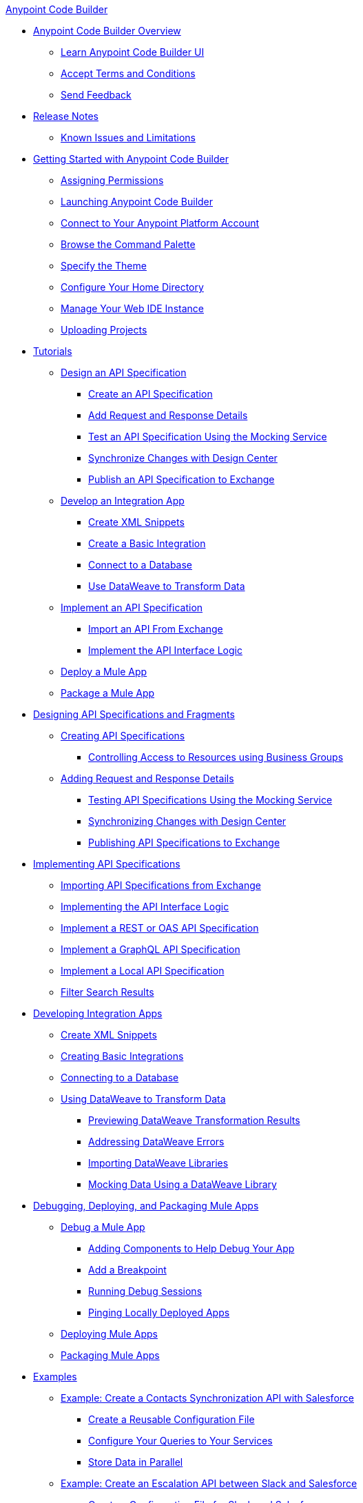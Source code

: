.xref:index.adoc[Anypoint Code Builder]
* xref:index.adoc[Anypoint Code Builder Overview]
** xref:learn-ui-elements.adoc[Learn Anypoint Code Builder UI]
** xref:accept-terms-and-conditions.adoc[Accept Terms and Conditions]
** xref:send-feedback.adoc[Send Feedback]

* xref:acb-release-notes.adoc[Release Notes]
** xref:known-issues-and-limitations.adoc[Known Issues and Limitations]

* xref:get-started.adoc[Getting Started with Anypoint Code Builder]
** xref:configure-permissions.adoc[Assigning Permissions]
** xref:load-acb-web-ide.adoc[Launching Anypoint Code Builder]
** xref:configure-mulesoft-environment.adoc[Connect to Your Anypoint Platform Account]
** xref:use-the-command-palette.adoc[Browse the Command Palette]
** xref:customize-look-and-feel.adoc[Specify the Theme]
** xref:work-on-home-directory.adoc[Configure Your Home Directory]
** xref:manage-web-ide-instance.adoc[Manage Your Web IDE Instance]
** xref:upload-a-project.adoc[Uploading Projects]



* xref:tutorial-overview.adoc[Tutorials]
** xref:tutorial-design-api-spec.adoc[Design an API Specification]
*** xref:tutorial-create-api-spec.adoc[Create an API Specification]
*** xref:tutorial-add-request-response-details.adoc[Add Request and Response Details]
*** xref:tutorial-test-api-spec.adoc[Test an API Specification Using the Mocking Service]
*** xref:tutorial-sync-with-design-center.adoc[Synchronize Changes with Design Center]
*** xref:tutorial-publish-api-spec-to-exchange.adoc[Publish an API Specification to Exchange]
** xref:tutorial-develop-integration-app.adoc[Develop an Integration App]
*** xref:tutorial-create-xml-snippets.adoc[Create XML Snippets]
*** xref:tutorial-create-basic-integration.adoc[Create a Basic Integration]
*** xref:tutorial-connect-to-db.adoc[Connect to a Database]
*** xref:tutorial-use-dataweave-to-transform-data.adoc[Use DataWeave to Transform Data]
** xref:tutorial-implement-api-spec.adoc[Implement an API Specification]
*** xref:tutorial-import-api-spec-from-exchange.adoc[Import an API From Exchange]
*** xref:tutorial-implement-api-interface-logic.adoc[Implement the API Interface Logic]
** xref:tutorial-deploy-mule-app.adoc[Deploy a Mule App]
** xref:tutorial-package-mule-app.adoc[Package a Mule App]


* xref:design-api-specification.adoc[Designing API Specifications and Fragments]
** xref:design-api-specification-from-scratch.adoc[Creating API Specifications]
*** xref:business-group-support.adoc[Controlling Access to Resources using Business Groups]
** xref:add-request-response-details.adoc[Adding Request and Response Details]
*** xref:test-api-specification.adoc[Testing API Specifications Using the Mocking Service]
*** xref:synchronize-with-design-center.adoc[Synchronizing Changes with Design Center]
*** xref:publish-api-spec-to-exchange.adoc[Publishing API Specifications to Exchange]

* xref:implement-api-specification.adoc[Implementing API Specifications]
** xref:import-api-specification-from-exchange.adoc[Importing API Specifications from Exchange]
** xref:implement-api-interface-logic.adoc[Implementing the API Interface Logic]
** xref:implement-a-rest-oas-api-specification.adoc[Implement a REST or OAS API Specification]
** xref:implement-a-graphql-api-specification.adoc[Implement a GraphQL API Specification]
** xref:implement-local-api-specification.adoc[Implement a Local API Specification]
** xref:filter-search-results.adoc[Filter Search Results]

* xref:develop-integration.adoc[Developing Integration Apps]
** xref:create-xml-snippets.adoc[Create XML Snippets]
** xref:create-basic-integration.adoc[Creating Basic Integrations]
** xref:connect-to-a-db.adoc[Connecting to a Database]
** xref:use-dataweave-to-transform-data.adoc[Using DataWeave to Transform Data]
*** xref:dataweave-execution-preview.adoc[Previewing DataWeave Transformation Results]
*** xref:dataweave-validations.adoc[Addressing DataWeave Errors]
*** xref:import-dataweave-library.adoc[Importing DataWeave Libraries]
*** xref:mock-data-using-dw-library.adoc[Mocking Data Using a DataWeave Library]

* xref:debug-deploy-package.adoc[Debugging, Deploying, and Packaging Mule Apps]
** xref:debug-a-mule-application.adoc[Debug a Mule App]
*** xref:debug-add-logger-set-variables.adoc[Adding Components to Help Debug Your App]
*** xref:debug-add-breakpoints.adoc[Add a Breakpoint]
*** xref:run-a-debug-session.adoc[Running Debug Sessions]
*** xref:ping-locally-deployed-app.adoc[Pinging Locally Deployed Apps]
** xref:deploy-mule-application.adoc[Deploying Mule Apps]
** xref:package-mule-application.adoc[Packaging Mule Apps]


* xref:code-builder-usecases.adoc[Examples]
** xref:create-synchronization-sfdc-api.adoc[Example: Create a Contacts Synchronization API with Salesforce]
*** xref:create-config-files.adoc[Create a Reusable Configuration File]
*** xref:sync-api-configure-queries.adoc[Configure Your Queries to Your Services]
*** xref:store-data-in-parallel.adoc[Store Data in Parallel]

** xref:create-escalation-slack-api.adoc[Example: Create an Escalation API between Slack and Salesforce]
*** xref:create-config-files-slack-sfdc.adoc[Create a Configuration File for Slack and Salesforce]
*** xref:extract-payload-information.adoc[Extract Payload Information to Variables]
*** xref:add-condition-to-your-flow.adoc[Add a Condition to Your Flow Logic]
*** xref:configure-slack-integration.adoc[Configure Slack Integration]


** xref:local-api-specification-tutorial.adoc[Iteratively Design an API Specification and Implement it]

** xref:implement-a-graphql-api.adoc[Implement a GraphQL API]
*** xref:test-graphql-first-implementation.adoc[Test Your GraphQL Implementation]
*** xref:configure-graphql-flow-responses.adoc[Configure Responses for Your GraphQL Implementation]


* xref:troubleshooting.adoc[Troubleshooting]
** xref:manage-mule-runtime.adoc[Manage Mule Runtime in Code Builder]